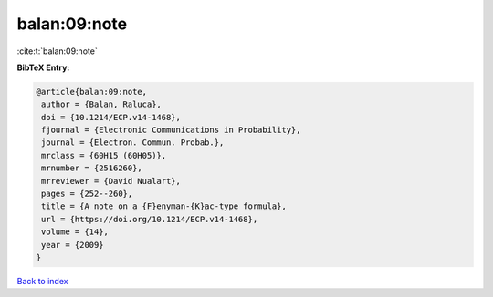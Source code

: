 balan:09:note
=============

:cite:t:`balan:09:note`

**BibTeX Entry:**

.. code-block:: bibtex

   @article{balan:09:note,
    author = {Balan, Raluca},
    doi = {10.1214/ECP.v14-1468},
    fjournal = {Electronic Communications in Probability},
    journal = {Electron. Commun. Probab.},
    mrclass = {60H15 (60H05)},
    mrnumber = {2516260},
    mrreviewer = {David Nualart},
    pages = {252--260},
    title = {A note on a {F}enyman-{K}ac-type formula},
    url = {https://doi.org/10.1214/ECP.v14-1468},
    volume = {14},
    year = {2009}
   }

`Back to index <../By-Cite-Keys.rst>`_
